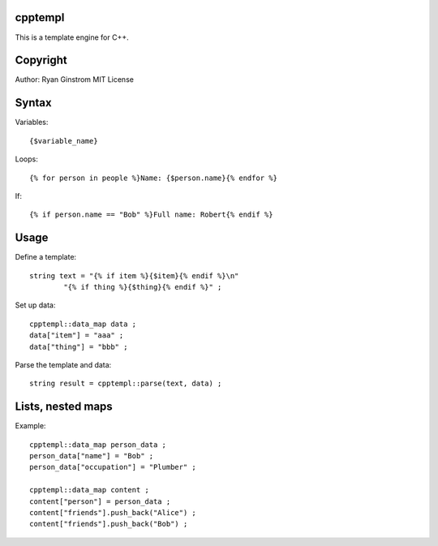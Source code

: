 cpptempl
=================
This is a template engine for C++.

Copyright
==================
Author: Ryan Ginstrom
MIT License

Syntax
=================

Variables::

	{$variable_name}

Loops::

	{% for person in people %}Name: {$person.name}{% endfor %}

If::

	{% if person.name == "Bob" %}Full name: Robert{% endif %}


Usage
=======================

Define a template::

	string text = "{% if item %}{$item}{% endif %}\n"
		"{% if thing %}{$thing}{% endif %}" ;

Set up data::

	cpptempl::data_map data ;
	data["item"] = "aaa" ;
	data["thing"] = "bbb" ;

Parse the template and data::

	string result = cpptempl::parse(text, data) ;

Lists, nested maps
========================

Example::

	cpptempl::data_map person_data ;
	person_data["name"] = "Bob" ;
	person_data["occupation"] = "Plumber" ;

	cpptempl::data_map content ;
	content["person"] = person_data ;
	content["friends"].push_back("Alice") ;
	content["friends"].push_back("Bob") ;
